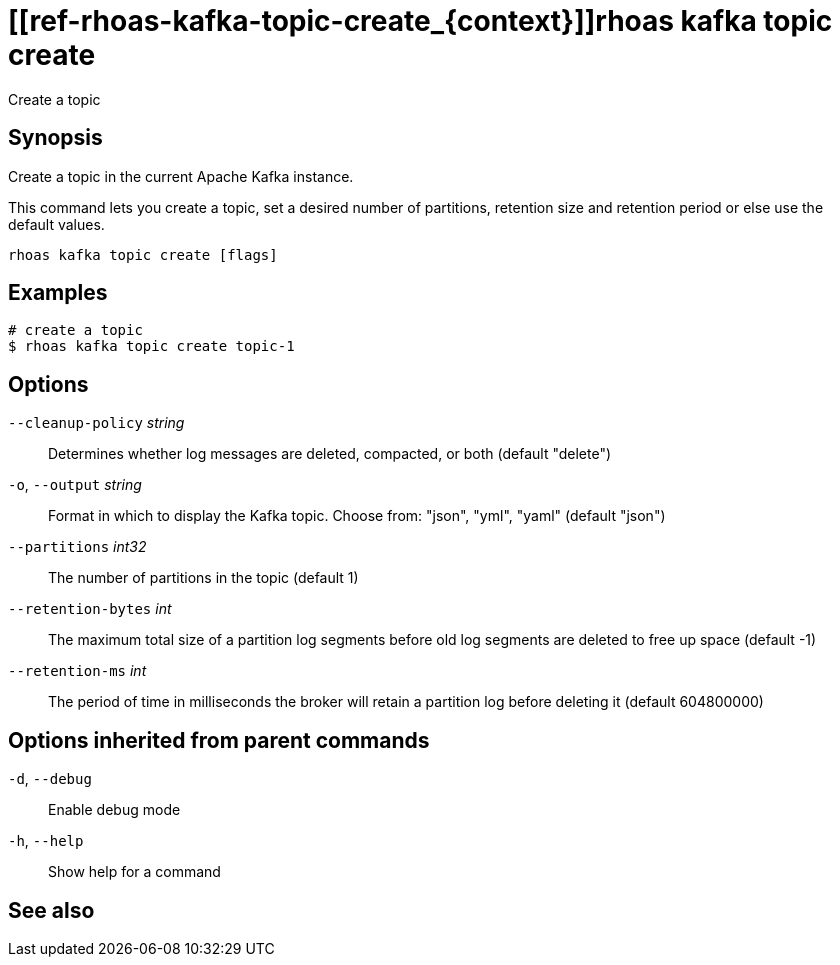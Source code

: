 ifdef::env-github,env-browser[:context: cmd]
= [[ref-rhoas-kafka-topic-create_{context}]]rhoas kafka topic create

[role="_abstract"]
Create a topic

[discrete]
== Synopsis

Create a topic in the current Apache Kafka instance.

This command lets you create a topic, set a desired number of 
partitions, retention size and retention period or else use the default values.


....
rhoas kafka topic create [flags]
....

[discrete]
== Examples

....
# create a topic
$ rhoas kafka topic create topic-1

....

[discrete]
== Options

      `--cleanup-policy` _string_::   Determines whether log messages are deleted, compacted, or both (default "delete")
  `-o`, `--output` _string_::         Format in which to display the Kafka topic. Choose from: "json", "yml", "yaml" (default "json")
      `--partitions` _int32_::        The number of partitions in the topic (default 1)
      `--retention-bytes` _int_::     The maximum total size of a partition log segments before old log segments are deleted to free up space (default -1)
      `--retention-ms` _int_::        The period of time in milliseconds the broker will retain a partition log before deleting it (default 604800000)

[discrete]
== Options inherited from parent commands

  `-d`, `--debug`::   Enable debug mode
  `-h`, `--help`::    Show help for a command

[discrete]
== See also


ifdef::env-github,env-browser[]
* link:rhoas_kafka_topic.adoc#user-content-ref-rhoas-kafka-topic_{context}[rhoas kafka topic]	 - Create, describe, update, list and delete topics
endif::[]
ifdef::pantheonenv[]
* link:{path}#ref-rhoas-kafka-topic_{context}[rhoas kafka topic]	 - Create, describe, update, list and delete topics
endif::[]

